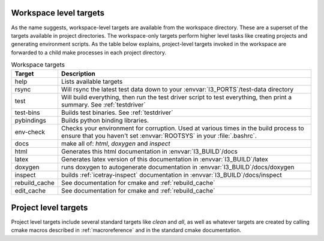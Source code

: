 .. _targets:
.. _workspace-targets:

Workspace level targets
=======================

As the name suggests, workspace-level targets are available from the
workspace directory. These are a superset of the targets available in
project directories. The workspace-only targets perform higher level
tasks like creating projects and generating environment scripts. As
the table below explains, project-level targets invoked in the
workspace are forwarded to a child make processes in each project
directory.

.. tabularcolumns:: |l|l|

.. list-table:: Workspace targets
   :header-rows: 1
   :widths: 15, 85

   * - Target
     - Description
   * - help
     - Lists available targets
   * - rsync
     - Will rsync the latest test data down to your
       :envvar:`I3_PORTS`/test-data directory
   * - test
     - Will build everything, then run the test driver script to test 
       everything, then print a summary.    See :ref:`testdriver`
   * - test-bins
     - Builds test binaries. See :ref:`testdriver`
   * - pybindings
     - Builds python binding libraries.
   * - env-check
     - Checks your environment for corruption.  Used at various times
       in the build process to ensure that you haven't set
       :envvar:`ROOTSYS` in your :file:`.bashrc`.
   * - docs
     - make all of: *html*, *doxygen* and *inspect* 
   * - html
     - Generates this html documentation in :envvar:`I3_BUILD`/docs
   * - latex
     - Generates latex version of this documentation in :envvar:`I3_BUILD`/latex
   * - doxygen
     - runs doxygen to autogenerate documentation in :envvar:`I3_BUILD`/docs/doxygen
   * - inspect
     - builds :ref:`icetray-inspect` documentation in :envvar:`I3_BUILD`/docs/inspect
   * - rebuild_cache 
     - See documentation for cmake and :ref:`rebuild_cache`
   * - edit_cache 
     - See documentation for cmake and :ref:`rebuild_cache`

Project level targets
=====================

Project level targets include several standard targets like *clean*
and *all*, as well as whatever targets are created by calling 
cmake macros described in :ref:`macroreference` and in the 
standard cmake documentation.
		 




     
